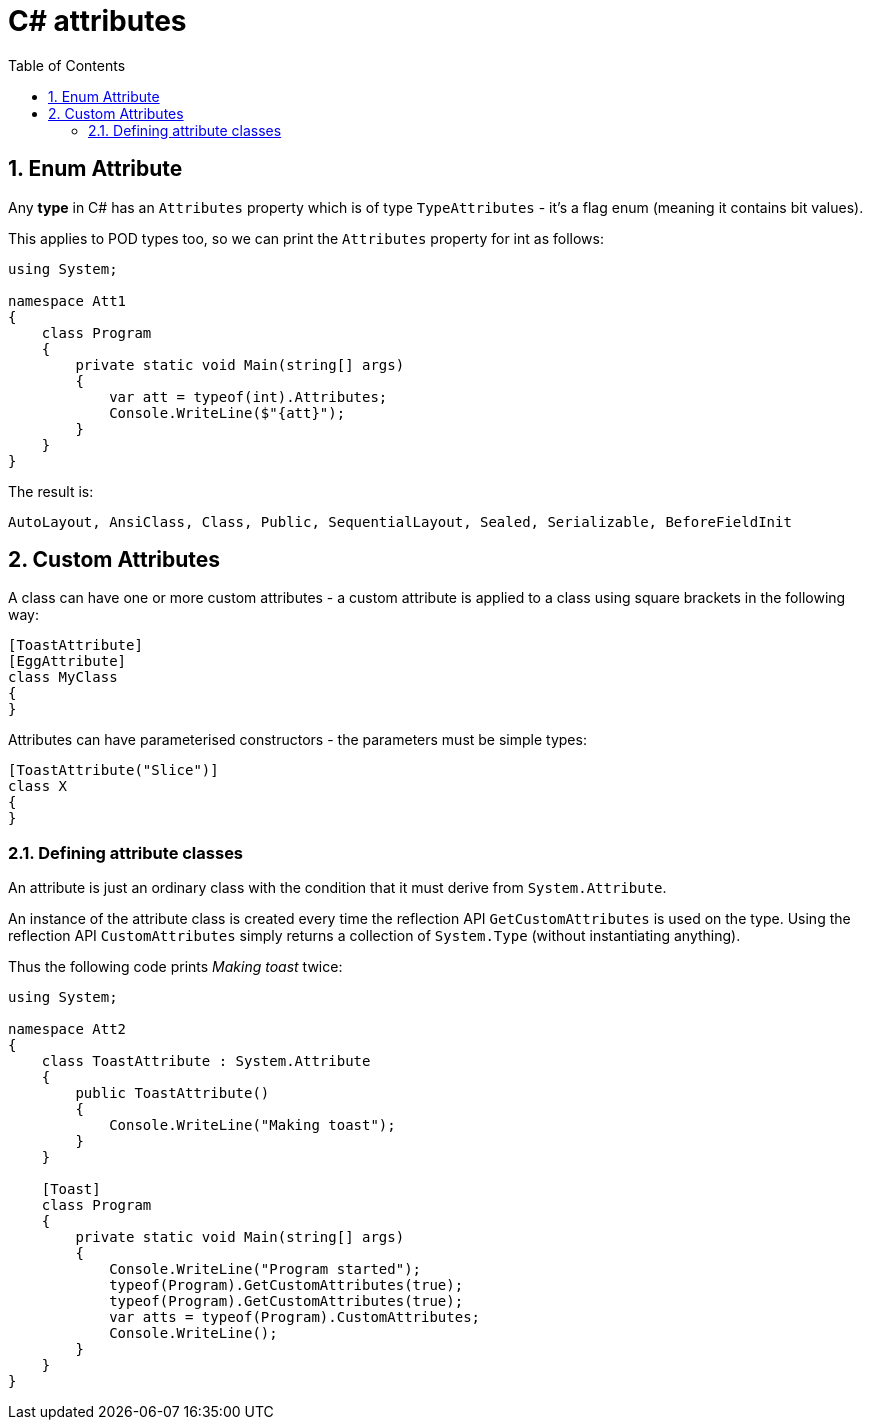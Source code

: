 :toc:
:sectnums:
:toclevels: 5
:sectnumlevels: 5
:showcomments:
:xrefstyle: short
:icons: font
:source-highlighter: coderay
:tick: &#x2714;
:pound: &#xA3;

= C# attributes

== Enum Attribute

Any **type** in C# has an `Attributes` property which is of type `TypeAttributes` - it's a flag enum (meaning
it contains bit values).

This applies to POD types too, so we can print the `Attributes` property for int as follows:

[source,csharp]
----
using System;

namespace Att1
{
    class Program
    {
        private static void Main(string[] args)
        {
            var att = typeof(int).Attributes;
            Console.WriteLine($"{att}");
        }
    }
}
----

The result is:

----
AutoLayout, AnsiClass, Class, Public, SequentialLayout, Sealed, Serializable, BeforeFieldInit
----

== Custom Attributes

A class can have one or more custom attributes - a custom attribute is applied to a class using square brackets 
in the following way:

[source,csharp]
----
[ToastAttribute]
[EggAttribute]
class MyClass
{
}
----

Attributes can have parameterised constructors - the parameters must be simple types:

[source,csharp]
----
[ToastAttribute("Slice")]
class X
{
}
----

=== Defining attribute classes

An attribute is just an ordinary class with the condition that it must derive from `System.Attribute`.

An instance of the attribute class is created every time the reflection API `GetCustomAttributes` is 
used on the type. Using the reflection API `CustomAttributes` simply returns a collection of `System.Type` 
(without instantiating anything).

Thus the following code prints _Making toast_ twice:

[source,csharp]
----
using System;

namespace Att2
{
    class ToastAttribute : System.Attribute
    {
        public ToastAttribute()
        {
            Console.WriteLine("Making toast");
        }
    }

    [Toast]
    class Program
    {
        private static void Main(string[] args)
        {
            Console.WriteLine("Program started");
            typeof(Program).GetCustomAttributes(true);
            typeof(Program).GetCustomAttributes(true);
            var atts = typeof(Program).CustomAttributes;
            Console.WriteLine();
        }
    }
}
----



